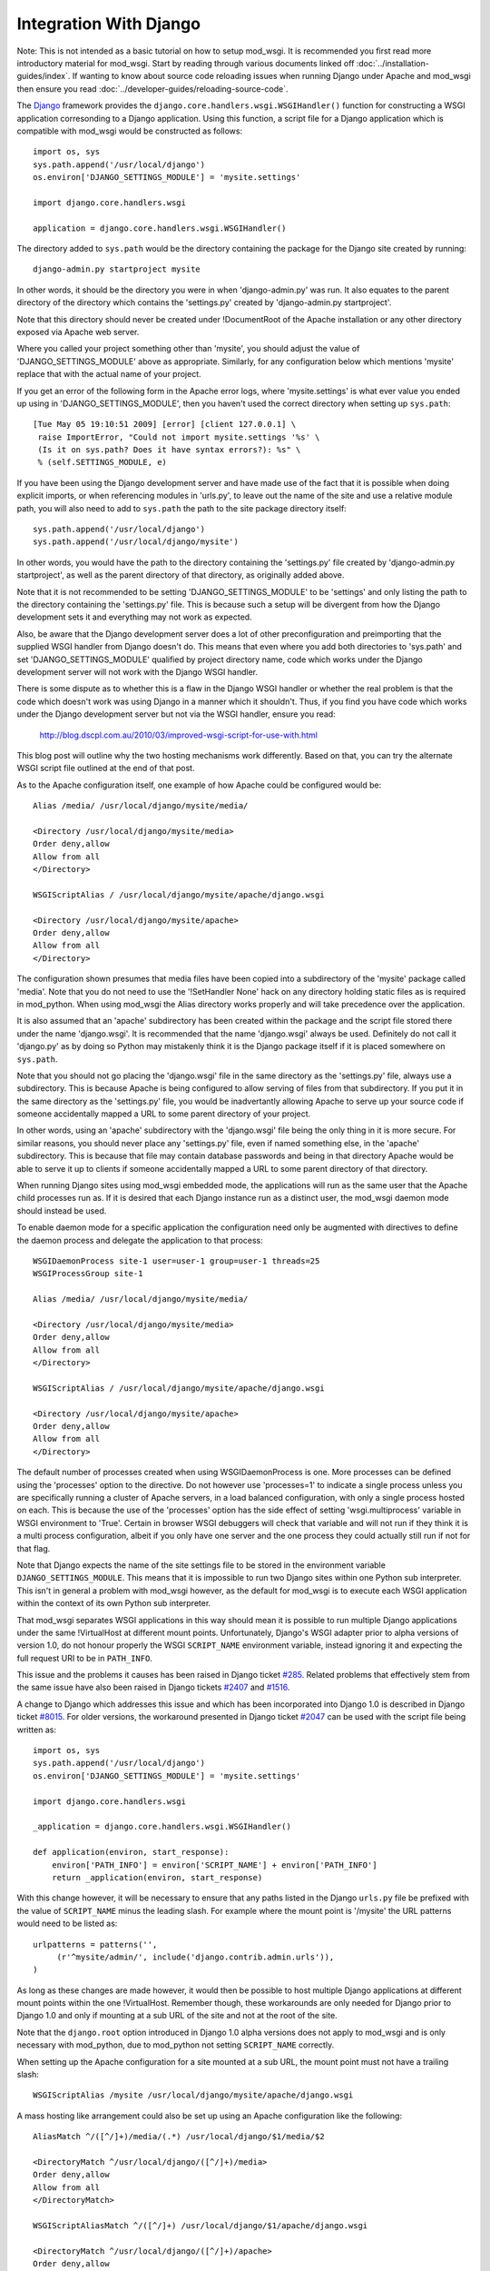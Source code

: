 =======================
Integration With Django
=======================

Note: This is not intended as a basic tutorial on how to setup mod_wsgi.
It is recommended you first read more introductory material for mod_wsgi.
Start by reading through various documents linked off
:doc:`../installation-guides/index`. If wanting to know
about source code reloading issues when running Django under Apache and
mod_wsgi then ensure you read :doc:`../developer-guides/reloading-source-code`.

The `Django <http://www.djangoproject.com/>`_ framework provides the
``django.core.handlers.wsgi.WSGIHandler()`` function for constructing a
WSGI application corresonding to a Django application. Using this function,
a script file for a Django application which is compatible with mod_wsgi
would be constructed as follows::

    import os, sys
    sys.path.append('/usr/local/django')
    os.environ['DJANGO_SETTINGS_MODULE'] = 'mysite.settings'
    
    import django.core.handlers.wsgi
    
    application = django.core.handlers.wsgi.WSGIHandler()

The directory added to ``sys.path`` would be the directory containing the
package for the Django site created by running::

    django-admin.py startproject mysite

In other words, it should be the directory you were in when
'django-admin.py' was run. It also equates to the parent
directory of the directory which contains the 'settings.py' created by
'django-admin.py startproject'.

Note that this directory should never be created under !DocumentRoot of the
Apache installation or any other directory exposed via Apache web server.

Where you called your project something other than 'mysite', you should adjust
the value of 'DJANGO_SETTINGS_MODULE' above as appropriate. Similarly, for
any configuration below which mentions 'mysite' replace that with the actual
name of your project.

If you get an error of the following form in the Apache error logs, where
'mysite.settings' is what ever value you ended up using in
'DJANGO_SETTINGS_MODULE', then you haven't used the correct directory when
setting up ``sys.path``::

    [Tue May 05 19:10:51 2009] [error] [client 127.0.0.1] \
     raise ImportError, "Could not import mysite.settings '%s' \
     (Is it on sys.path? Does it have syntax errors?): %s" \
     % (self.SETTINGS_MODULE, e)

If you have been using the Django development server and have made use of
the fact that it is possible when doing explicit imports, or when
referencing modules in 'urls.py', to leave out the name of the site and use
a relative module path, you will also need to add to ``sys.path`` the
path to the site package directory itself::

    sys.path.append('/usr/local/django')
    sys.path.append('/usr/local/django/mysite')

In other words, you would have the path to the directory containing the
'settings.py' file created by 'django-admin.py startproject', as well as
the parent directory of that directory, as originally added above.

Note that it is not recommended to be setting 'DJANGO_SETTINGS_MODULE' to
be 'settings' and only listing the path to the directory containing the
'settings.py' file. This is because such a setup will be divergent from
how the Django development sets it and everything may not work as expected.

Also, be aware that the Django development server does a lot of other
preconfiguration and preimporting that the supplied WSGI handler from
Django doesn't do. This means that even where you add both directories to
'sys.path' and set 'DJANGO_SETTINGS_MODULE' qualified by project directory
name, code which works under the Django development server will not work
with the Django WSGI handler.

There is some dispute as to whether this is a flaw in the Django WSGI
handler or whether the real problem is that the code which doesn't work was
using Django in a manner which it shouldn't. Thus, if you find you have
code which works under the Django development server but not via the WSGI
handler, ensure you read:

  http://blog.dscpl.com.au/2010/03/improved-wsgi-script-for-use-with.html

This blog post will outline why the two hosting mechanisms work differently.
Based on that, you can try the alternate WSGI script file outlined at the
end of that post.

As to the Apache configuration itself, one example of how Apache could be
configured would be::

    Alias /media/ /usr/local/django/mysite/media/
    
    <Directory /usr/local/django/mysite/media>
    Order deny,allow
    Allow from all
    </Directory>
    
    WSGIScriptAlias / /usr/local/django/mysite/apache/django.wsgi
    
    <Directory /usr/local/django/mysite/apache>
    Order deny,allow
    Allow from all
    </Directory>

The configuration shown presumes that media files have been copied into a
subdirectory of the 'mysite' package called 'media'. Note that you do not
need to use the '!SetHandler None' hack on any directory holding static
files as is required in mod_python. When using mod_wsgi the Alias directory
works properly and will take precedence over the application.

It is also assumed that an 'apache' subdirectory has been created
within the package and the script file stored there under the name
'django.wsgi'. It is recommended that the name 'django.wsgi' always be
used. Definitely do not call it 'django.py' as by doing so Python may
mistakenly think it is the Django package itself if it is placed somewhere
on ``sys.path``.

Note that you should not go placing the 'django.wsgi' file in the same
directory as the 'settings.py' file, always use a subdirectory. This is
because Apache is being configured to allow serving of files from that
subdirectory. If you put it in the same directory as the 'settings.py' file,
you would be inadvertantly allowing Apache to serve up your source code if
someone accidentally mapped a URL to some parent directory of your project.

In other words, using an 'apache' subdirectory with the 'django.wsgi' file
being the only thing in it is more secure. For similar reasons, you should
never place any 'settings.py' file, even if named something else, in the
'apache' subdirectory. This is because that file may contain database passwords
and being in that directory Apache would be able to serve it up to clients
if someone accidentally mapped a URL to some parent directory of that
directory.

When running Django sites using mod_wsgi embedded mode, the applications
will run as the same user that the Apache child processes run as. If it
is desired that each Django instance run as a distinct user, the mod_wsgi
daemon mode should instead be used.

To enable daemon mode for a specific application the configuration need
only be augmented with directives to define the daemon process and delegate
the application to that process::

    WSGIDaemonProcess site-1 user=user-1 group=user-1 threads=25
    WSGIProcessGroup site-1

    Alias /media/ /usr/local/django/mysite/media/

    <Directory /usr/local/django/mysite/media>
    Order deny,allow
    Allow from all
    </Directory>

    WSGIScriptAlias / /usr/local/django/mysite/apache/django.wsgi

    <Directory /usr/local/django/mysite/apache>
    Order deny,allow
    Allow from all
    </Directory>

The default number of processes created when using WSGIDaemonProcess is
one. More processes can be defined using the 'processes' option to the
directive. Do not however use 'processes=1' to indicate a single process
unless you are specifically running a cluster of Apache servers, in a load
balanced configuration, with only a single process hosted on each. This is
because the use of the 'processes' option has the side effect of setting
'wsgi.multiprocess' variable in WSGI environment to 'True'. Certain in
browser WSGI debuggers will check that variable and will not run if they
think it is a multi process configuration, albeit if you only have one
server and the one process they could actually still run if not for that
flag.

Note that Django expects the name of the site settings file to be stored in
the environment variable ``DJANGO_SETTINGS_MODULE``. This means that it
is impossible to run two Django sites within one Python sub interpreter.
This isn't in general a problem with mod_wsgi however, as the default for
mod_wsgi is to execute each WSGI application within the context of its own
Python sub interpreter.

That mod_wsgi separates WSGI applications in this way should mean it is
possible to run multiple Django applications under the same !VirtualHost at
different mount points. Unfortunately, Django's WSGI adapter prior to alpha
versions of version 1.0, do not honour properly the WSGI ``SCRIPT_NAME``
environment variable, instead ignoring it and expecting the full request
URI to be in ``PATH_INFO``.

This issue and the problems it causes has been raised in Django ticket
`#285 <http://code.djangoproject.com/ticket/285>`_. Related problems that
effectively stem from the same issue have also been raised in Django
tickets `#2407 <http://code.djangoproject.com/ticket/2407>`_ and
`#1516 <http://code.djangoproject.com/ticket/1516>`_.

A change to Django which addresses this issue and which has been incorporated
into Django 1.0 is described in Django ticket
`#8015 <http://code.djangoproject.com/changeset/8015>`_. For older versions,
the workaround presented in Django ticket
`#2047 <http://code.djangoproject.com/ticket/2407>`_ can be used with the
script file being written as::

    import os, sys
    sys.path.append('/usr/local/django')
    os.environ['DJANGO_SETTINGS_MODULE'] = 'mysite.settings'

    import django.core.handlers.wsgi

    _application = django.core.handlers.wsgi.WSGIHandler()

    def application(environ, start_response):
        environ['PATH_INFO'] = environ['SCRIPT_NAME'] + environ['PATH_INFO']
        return _application(environ, start_response)

With this change however, it will be necessary to ensure that any paths
listed in the Django ``urls.py`` file be prefixed with the value of
``SCRIPT_NAME`` minus the leading slash. For example where the mount
point is '/mysite' the URL patterns would need to be listed as::

    urlpatterns = patterns('',
         (r'^mysite/admin/', include('django.contrib.admin.urls')),
    )

As long as these changes are made however, it would then be possible to
host multiple Django applications at different mount points within the one
!VirtualHost. Remember though, these workarounds are only needed for Django
prior to Django 1.0 and only if mounting at a sub URL of the site and not
at the root of the site.

Note that the ``django.root`` option introduced in Django 1.0 alpha
versions does not apply to mod_wsgi and is only necessary with mod_python,
due to mod_python not setting ``SCRIPT_NAME`` correctly.

When setting up the Apache configuration for a site mounted at a sub URL,
the mount point must not have a trailing slash::

    WSGIScriptAlias /mysite /usr/local/django/mysite/apache/django.wsgi

A mass hosting like arrangement could also be set up using an Apache
configuration like the following::

    AliasMatch ^/([^/]+)/media/(.*) /usr/local/django/$1/media/$2

    <DirectoryMatch ^/usr/local/django/([^/]+)/media>
    Order deny,allow
    Allow from all
    </DirectoryMatch>

    WSGIScriptAliasMatch ^/([^/]+) /usr/local/django/$1/apache/django.wsgi

    <DirectoryMatch ^/usr/local/django/([^/]+)/apache>
    Order deny,allow
    Allow from all
    </DirectoryMatch>

When a new Django instance needs to be added, its package directory should
be created along with the 'media' and 'apache' directories as described.
Having done that, the site will be automatically available without needing
to restart Apache.

Note that changes will also be required in the Django ``settings.py``
file for each site. For example, the ``ADMIN_MEDIA_PREFIX`` setting will
need to be customised for each site to reflect where the media for that
site is located. Also, by default Django uses the same cookie name for the
session cookie for all sites. Thus it will be necessary to override the
``SESSION_COOKIE_NAME`` setting. It would be preferable that the
``path`` of the session cookie could be set through a
``SESSION_COOKIE_PATH`` setting as described in Django ticket
`#4724 <http://code.djangoproject.com/ticket/4724>`_. This would for example
allow the cookie scope to be restricted to the mount point of the site.

Note that prior to revision
`#6428 <http://code.djangoproject.com/changeset/6428>`_ of Django, the HTTPS
detection done by Django was wrong for WSGI and the internal
``is_secure()`` function returned the wrong result in some configurations
of Apache. To work around this problem you should use a WSGI application
wrapper to setup the WSGI environment how Django was expecting it::

    import os, sys
    sys.path.append('/usr/local/django')
    os.environ['DJANGO_SETTINGS_MODULE'] = 'mysite.settings'

    import django.core.handlers.wsgi

    _application = django.core.handlers.wsgi.WSGIHandler()

    def application(environ, start_response):
        if environ['wsgi.url_scheme'] == 'https':
            environ['HTTPS'] = 'on'
        return _application(environ, start_response)

Now, traditional wisdom in respect of Django has been that it should
perferably only be used on single threaded servers. This would mean for
Apache using the single threaded 'prefork' MPM on UNIX systems and avoiding
the multithreaded 'worker' MPM. Problem with this advice is that the
'winnt' MPM on Windows systems is multi threaded, yet no advice is given in
regard to avoiding the use of Apache on Windows. There are also
instructions for using Django on top of FASTCGI hosting mechanism in a
multi threaded configuration, yet no warnings are provided that this may
cause problems.

On face value therefore, one might assume that Django itself does not
actually have specific problems when used with a multi threaded server
configuration. Unfortunately no definitive statement has been made by
the Django developers that this is the case or not. Recent investigations
by third parties are however starting to uncover some issues related to
multithreading:

  http://code.djangoproject.com/wiki/DjangoSpecifications/Core/Threading

Thus for now, it may well still be advisable to only use a single threaded
configuration for hosting Django. Ultimately though, you would really need
to analyse the information about threading problems to see if you are
using any of the affected functional components. You should also test your
own application code to see if it itself is thread safe. After doing that,
then you might find that for your particular application everything is
okay after all, and thus it may be safe to use Django in conjunction with
any of 'prefork', 'worker' or 'winnt' MPMs.

If problems are found with a specific application not being multi thread
safe, then using Apache on Windows wouldn't be possible at all, nor would
using mod_wsgi in embedded mode be advisable when Apache is using the
'worker' MPM on UNIX. In this later case though, daemon mode of mod_wsgi
could be used to delegate the Django application to a separate set of
daemon processes running in a multi process, but not multithreaded
configuration::

    WSGIDaemonProcess site-1 user=user-1 group=user-1 processes=5 threads=1
    WSGIProcessGroup site-1

    WSGIScriptAlias / /usr/local/django/mysite/apache/django.wsgi

    <Directory /usr/local/django/mysite/apache>
    Order deny,allow
    Allow from all
    </Directory>

Note that it is believed that any multithreading issues have been resolved
in Django 1.0 and so that version should be be safe to use in a multithread
configuration. As always, you still need to test your own code to determine
that it is multithread safe. You should also ensure to consult the threading
issues document referenced above.

A final note, there should never be a need to set 'FORCE_SCRIPT_NAME in
Django settings file when using mod_wsgi. If you find yourself having to do
that, you have done something wrong with configuring mod_wsgi or you have
incorrectly set up your patterns in your 'urls.py' file.

For other suggestions regarding how to configure mod_wsgi specifically
for Django, also check out the Django page at:

  http://code.djangoproject.com/wiki/django_apache_and_mod_wsgi
